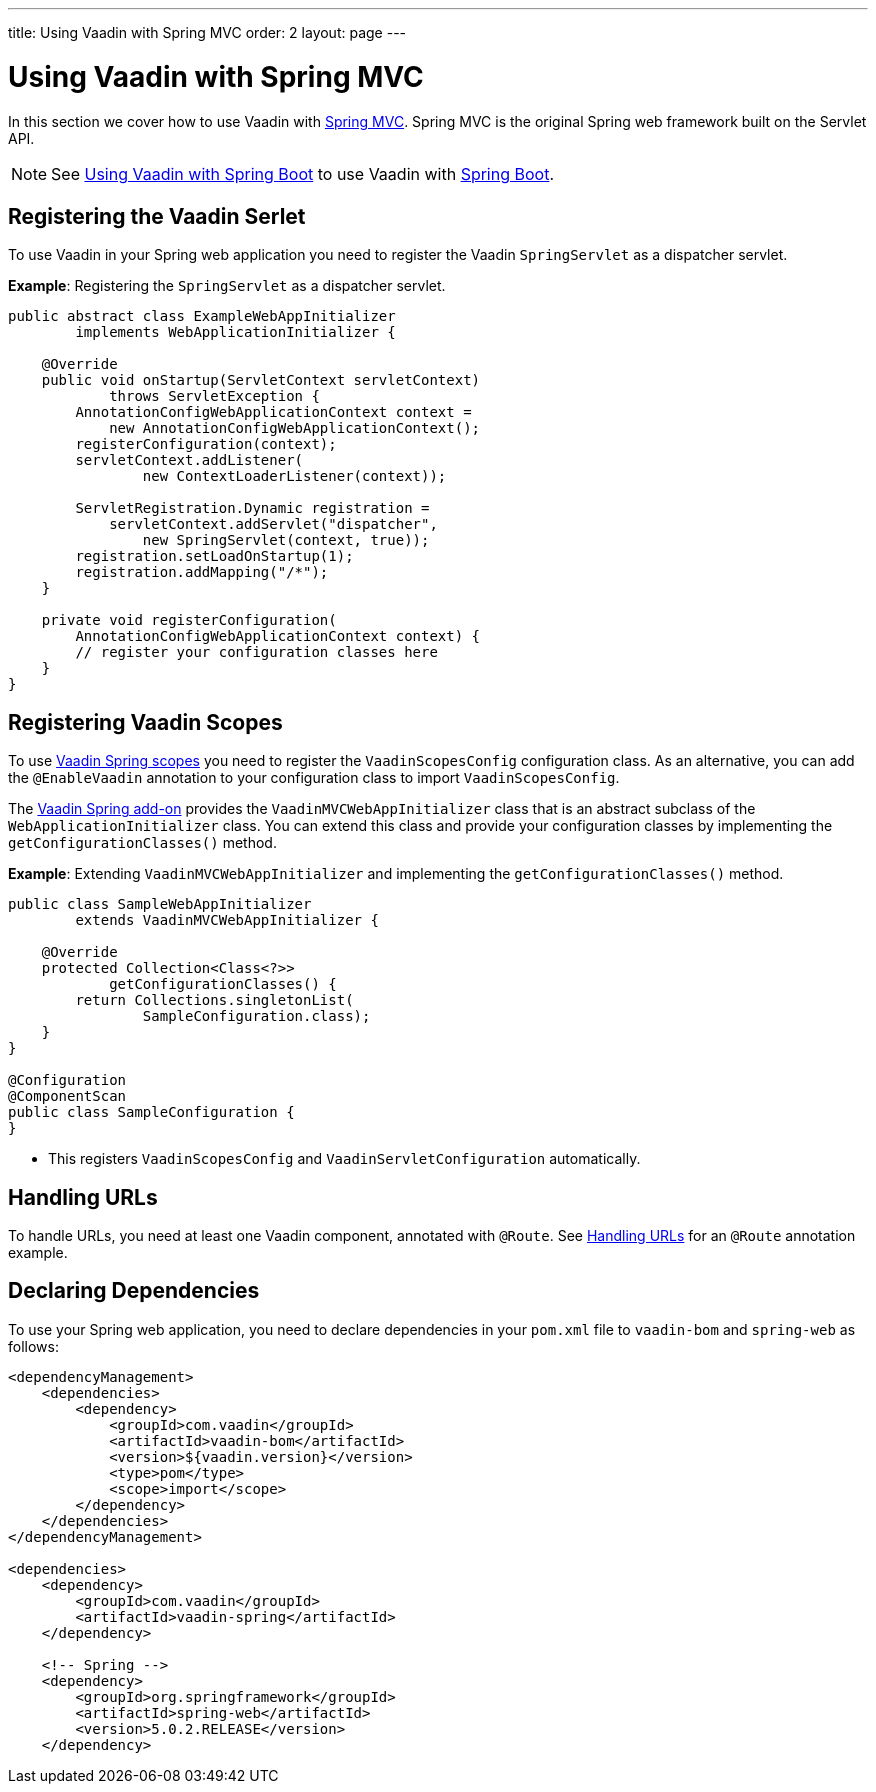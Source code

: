 ---
title: Using Vaadin with Spring MVC
order: 2
layout: page
---

= Using Vaadin with Spring MVC

In this section we cover how to use Vaadin with https://docs.spring.io/spring/docs/current/spring-framework-reference/web.html[Spring MVC]. Spring MVC is the original Spring web framework built on the Servlet API. 

[NOTE]
See <<tutorial-spring-basic#,Using Vaadin with Spring Boot>> to use Vaadin with https://spring.io/projects/spring-boot[Spring Boot]. 

== Registering the Vaadin Serlet

To use Vaadin in your Spring web application you need to register the Vaadin `SpringServlet` as a dispatcher servlet.

*Example*: Registering the `SpringServlet` as a dispatcher servlet.

[source,java]
----
public abstract class ExampleWebAppInitializer
        implements WebApplicationInitializer {

    @Override
    public void onStartup(ServletContext servletContext)
            throws ServletException {
        AnnotationConfigWebApplicationContext context =
            new AnnotationConfigWebApplicationContext();
        registerConfiguration(context);
        servletContext.addListener(
                new ContextLoaderListener(context));

        ServletRegistration.Dynamic registration =
            servletContext.addServlet("dispatcher",
                new SpringServlet(context, true));
        registration.setLoadOnStartup(1);
        registration.addMapping("/*");
    }

    private void registerConfiguration(
        AnnotationConfigWebApplicationContext context) {
        // register your configuration classes here
    }
}
----

== Registering Vaadin Scopes

To use <<tutorial-spring-scopes#,Vaadin Spring scopes>> you need to register the `VaadinScopesConfig` configuration class. As an alternative, you can add the `@EnableVaadin` annotation to your configuration class to import `VaadinScopesConfig`.

The https://vaadin.com/directory/component/vaadin-spring/overview[Vaadin Spring add-on] provides the `VaadinMVCWebAppInitializer` class that is an abstract subclass of the `WebApplicationInitializer` class. You can extend this class and provide your configuration classes by implementing the `getConfigurationClasses()` method.

*Example*: Extending `VaadinMVCWebAppInitializer` and implementing the `getConfigurationClasses()` method.
[source,java]
----
public class SampleWebAppInitializer
        extends VaadinMVCWebAppInitializer {

    @Override
    protected Collection<Class<?>>
            getConfigurationClasses() {
        return Collections.singletonList(
                SampleConfiguration.class);
    }
}

@Configuration
@ComponentScan
public class SampleConfiguration {
}
----
* This registers `VaadinScopesConfig` and `VaadinServletConfiguration` automatically.

== Handling URLs

To handle URLs, you need at least one Vaadin component, annotated with `@Route`. See <<tutorial-spring-basic#handling-urls,Handling URLs>> for an `@Route` annotation example. 

== Declaring Dependencies

To use your Spring web application, you need to declare dependencies in your `pom.xml` file to `vaadin-bom` and `spring-web` as follows:
[source,xml]
----
<dependencyManagement>
    <dependencies>
        <dependency>
            <groupId>com.vaadin</groupId>
            <artifactId>vaadin-bom</artifactId>
            <version>${vaadin.version}</version>
            <type>pom</type>
            <scope>import</scope>
        </dependency>
    </dependencies>
</dependencyManagement>

<dependencies>
    <dependency>
        <groupId>com.vaadin</groupId>
        <artifactId>vaadin-spring</artifactId>
    </dependency>

    <!-- Spring -->
    <dependency>
        <groupId>org.springframework</groupId>
        <artifactId>spring-web</artifactId>
        <version>5.0.2.RELEASE</version>
    </dependency>
----
